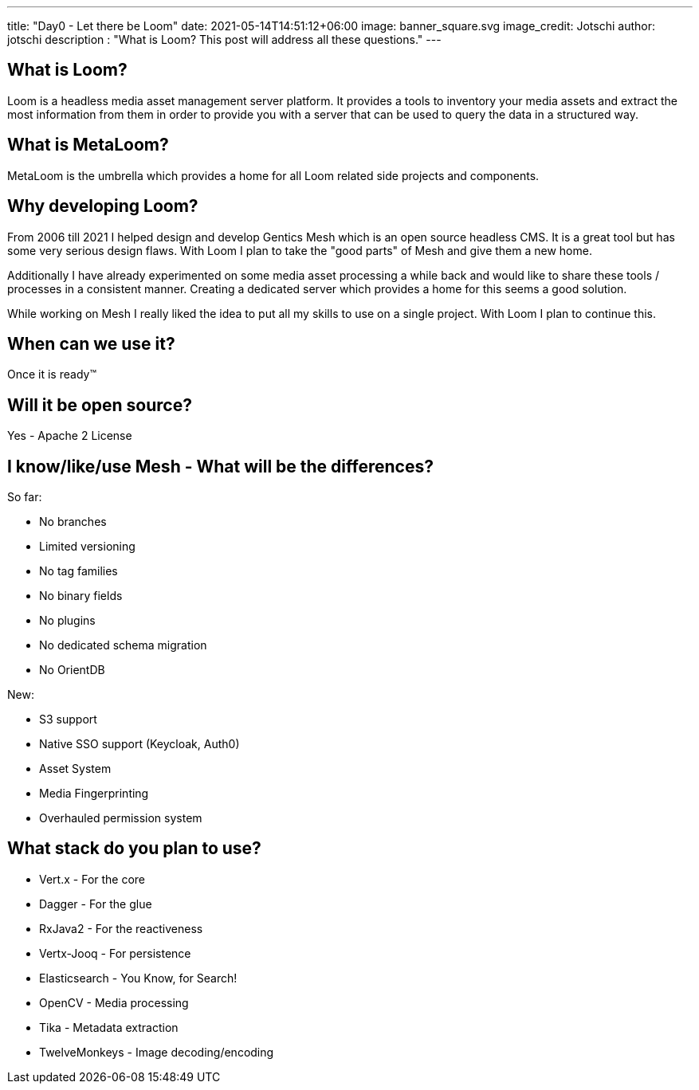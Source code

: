 ---
title: "Day0 - Let there be Loom"
date: 2021-05-14T14:51:12+06:00
image: banner_square.svg
image_credit: Jotschi
author: jotschi
description : "What is Loom? This post will address all these questions."
---

:icons: font
:source-highlighter: prettify
:toc:

## What is Loom?

Loom is a headless media asset management server platform. It provides a tools to inventory your media assets and extract the most information from them in order to provide you with a server that can be used to query the data in a structured way.

## What is MetaLoom?

MetaLoom is the umbrella which provides a home for all Loom related side projects and components.

## Why developing Loom?

From 2006 till 2021 I helped design and develop Gentics Mesh which is an open source headless CMS.
It is a great tool but has some very serious design flaws. With Loom I plan to take the "good parts" of Mesh and give them a new home.

Additionally I have already experimented on some media asset processing a while back and would like to share these tools / processes in a consistent manner. Creating a dedicated server which provides a home for this seems a good solution.

While working on Mesh I really liked the idea to put all my skills to use on a single project. With Loom I plan to continue this.

## When can we use it?

Once it is ready™

## Will it be open source?

Yes - Apache 2 License

## I know/like/use Mesh - What will be the differences?

So far:

* No branches
* Limited versioning
* No tag families
* No binary fields
* No plugins
* No dedicated schema migration
* No OrientDB

New:

* S3 support
* Native SSO support (Keycloak, Auth0)
* Asset System
* Media Fingerprinting
* Overhauled permission system

## What stack do you plan to use?

* Vert.x - For the core
* Dagger - For the glue
* RxJava2 - For the reactiveness
* Vertx-Jooq - For persistence
* Elasticsearch - You Know, for Search!
* OpenCV - Media processing
* Tika - Metadata extraction
* TwelveMonkeys - Image decoding/encoding

